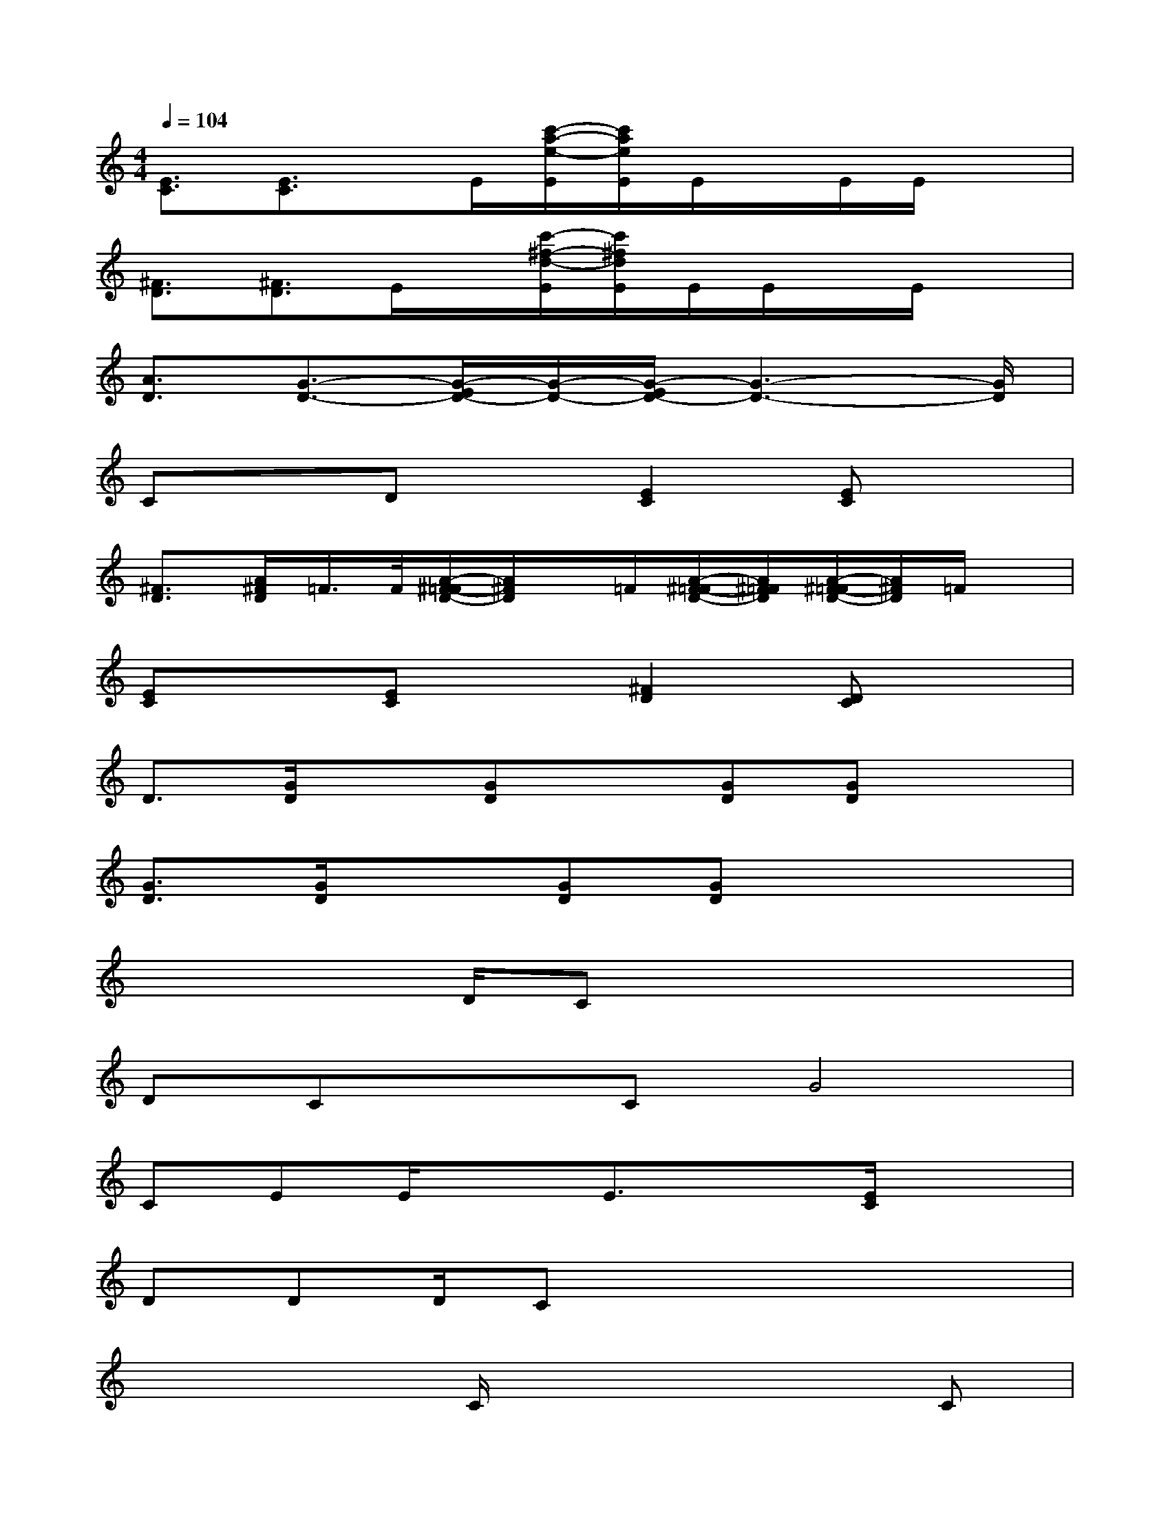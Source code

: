 X:1
T:
M:4/4
L:1/8
Q:1/4=104
K:C%0sharps
V:1
[E3/2C3/2][E3/2C3/2]x/2E/2[c'/2-a/2-e/2-E/2][c'/2a/2e/2E/2]E/2x/2E/2E/2x|
[^F3/2D3/2][^F3/2D3/2]E/2x/2[c'/2-^f/2-d/2-E/2][c'/2^f/2d/2E/2]E/2E/2x/2E/2x|
[A3/2D3/2][G3/2-D3/2-][G/2-E/2D/2-][G/2-D/2-][G/2-E/2D/2-][G3-D3-][G/2D/2]|
CxDx[E2C2][EC]x|
[^F3/2D3/2][A/2^F/2D/2]=F/2>F/2[A/2-^F/2-=F/2D/2-][A/2^F/2D/2]x/2=F/2[A/2-^F/2-=F/2D/2-][A/2^F/2=F/2D/2][A/2-^F/2-=F/2D/2-][A/2^F/2D/2]=F/2x/2|
[EC]x[EC]x[^F2D2][DC]x|
D3/2[G/2D/2]x[GD]x[GD][GD]x|
[G3/2D3/2][G/2D/2]x[GD][GD]x3|
x4D/2Cx2x/2|
DCxCG4|
CEE/2xE3/2x[E/2C/2]x3/2|
DDD/2Cx4x/2|
x4C/2x2x/2C|
D<DDC/2x4x/2|
CEEC[EC][E/2C/2][E3/2C3/2]x|
DDDC/2x4x/2